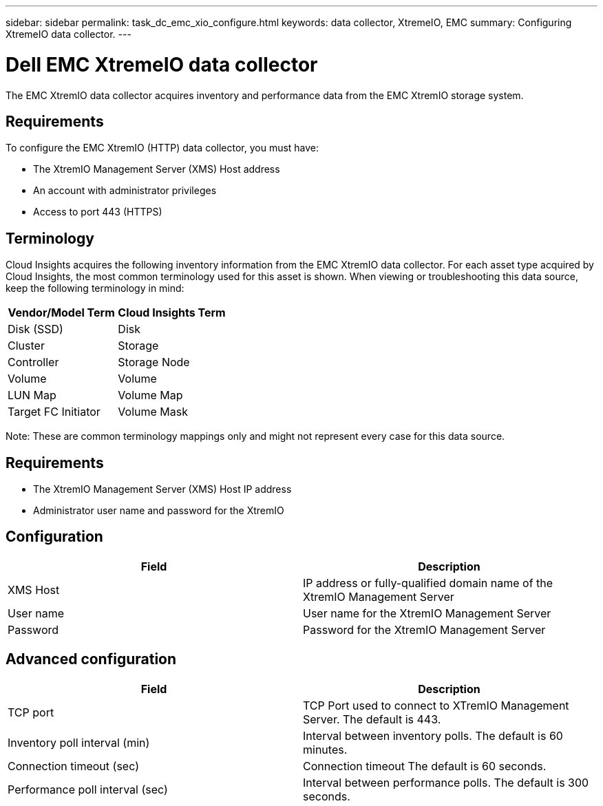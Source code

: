 ---
sidebar: sidebar
permalink: task_dc_emc_xio_configure.html
keywords: data collector, XtremeIO, EMC 
summary: Configuring XtremeIO data collector.
---

= Dell EMC XtremeIO data collector

:toc: macro
:hardbreaks:
:toclevels: 2
:nofooter:
:icons: font
:linkattrs:
:imagesdir: ./media/



[.lead] 

The EMC XtremIO data collector acquires inventory and performance data from the EMC XtremIO storage system. 

== Requirements

To configure the EMC XtremIO (HTTP) data collector, you must have: 

* The XtremIO Management Server (XMS) Host address
* An account with administrator privileges
* Access to port 443 (HTTPS)

== Terminology

Cloud Insights acquires the following inventory information from the EMC XtremIO data collector. For each asset type acquired by Cloud Insights, the most common terminology used for this asset is shown. When viewing or troubleshooting this data source, keep the following terminology in mind:

[cols=2*, options="header", cols"50,50"]
|===
|Vendor/Model Term | Cloud Insights Term
|Disk (SSD)|Disk
|Cluster|Storage
|Controller|Storage Node
|Volume|Volume
|LUN Map|Volume Map
|Target FC Initiator|Volume Mask
|===

Note: These are common terminology mappings only and might not represent every case for this data source.

== Requirements

* The XtremIO Management Server (XMS) Host IP address
* Administrator user name and password for the XtremIO 

== Configuration

[cols=2*, options="header", cols"50,50"]
|===
|Field | Description
|XMS Host|IP address or fully-qualified domain name of the XtremIO Management Server
|User name|User name for the XtremIO Management Server
|Password|Password for the XtremIO Management Server
|===

== Advanced configuration 

[cols=2*, options="header", cols"50,50"]
|===
|Field | Description
|TCP port|TCP Port used to connect to XTremIO Management Server. The default is 443. 
|Inventory poll interval (min)|Interval between inventory polls. The default is 60 minutes.
|Connection timeout (sec)|Connection timeout The default is 60 seconds. 
|Performance poll interval (sec)|Interval between performance polls. The default is 300 seconds.
|===